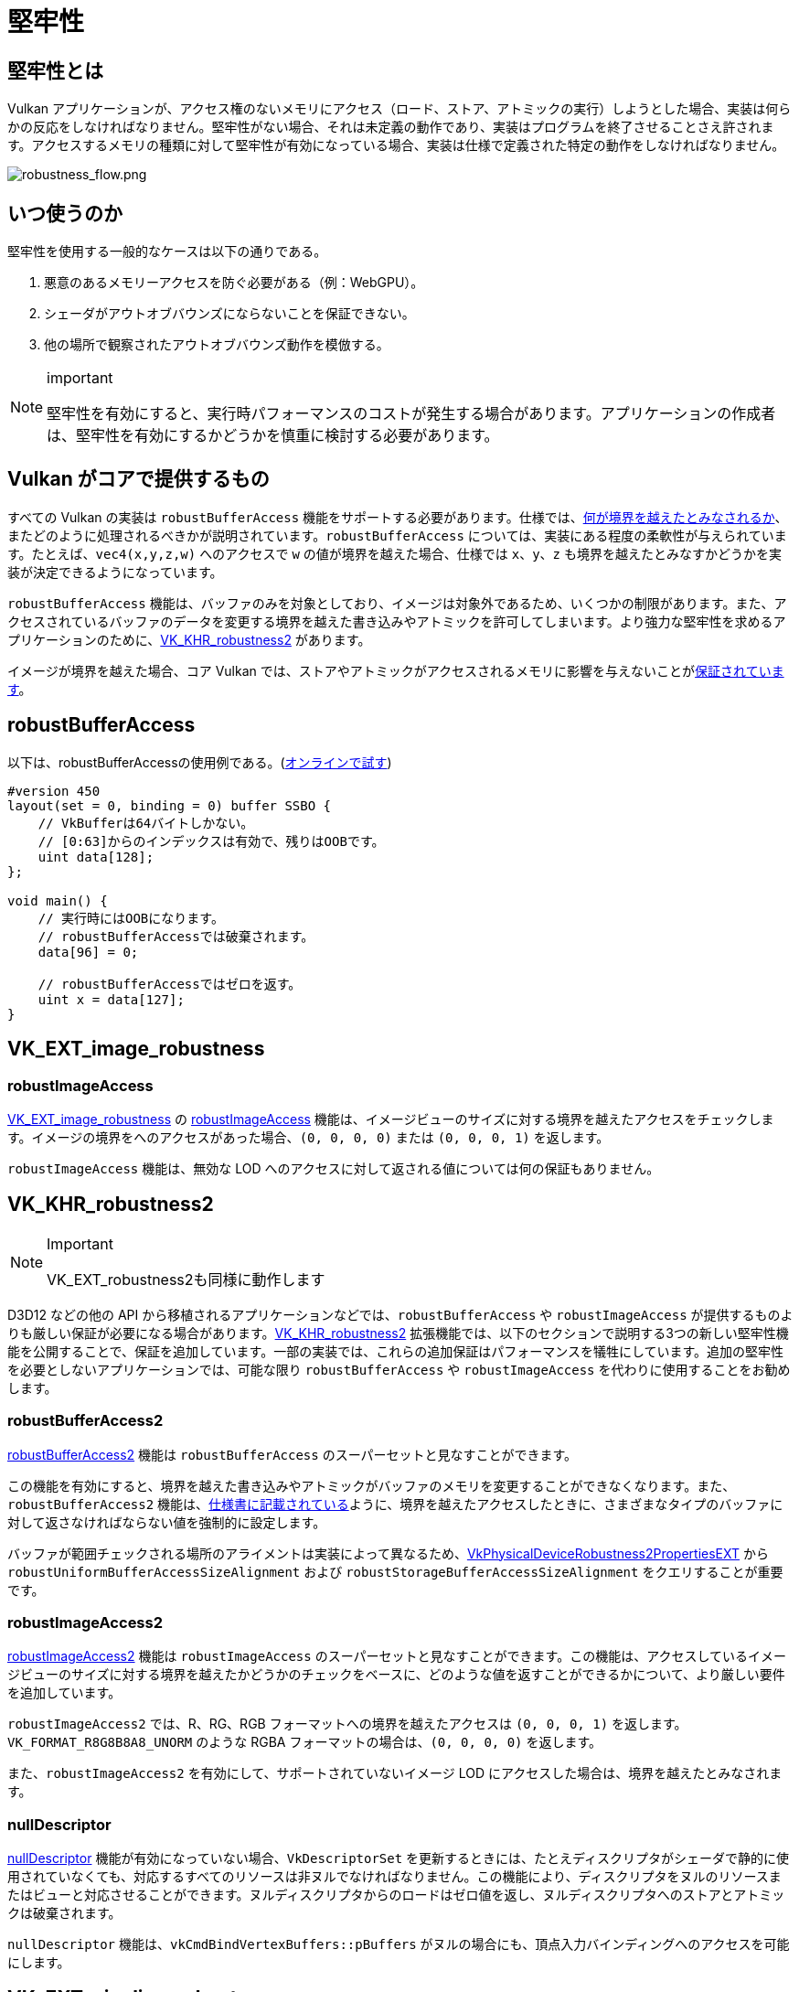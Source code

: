 // Copyright 2019-2025 The Khronos Group, Inc.
// SPDX-License-Identifier: CC-BY-4.0

ifndef::chapters[:chapters:]

[[robustness]]
= 堅牢性

== 堅牢性とは

Vulkan アプリケーションが、アクセス権のないメモリにアクセス（ロード、ストア、アトミックの実行）しようとした場合、実装は何らかの反応をしなければなりません。堅牢性がない場合、それは未定義の動作であり、実装はプログラムを終了させることさえ許されます。アクセスするメモリの種類に対して堅牢性が有効になっている場合、実装は仕様で定義された特定の動作をしなければなりません。

image::../../../chapters/images/robustness_flow.png[robustness_flow.png]

== いつ使うのか

堅牢性を使用する一般的なケースは以下の通りである。

1. 悪意のあるメモリーアクセスを防ぐ必要がある（例：WebGPU）。
2. シェーダがアウトオブバウンズにならないことを保証できない。
3. 他の場所で観察されたアウトオブバウンズ動作を模倣する。

[NOTE]
.important
====
堅牢性を有効にすると、実行時パフォーマンスのコストが発生する場合があります。アプリケーションの作成者は、堅牢性を有効にするかどうかを慎重に検討する必要があります。
====

== Vulkan がコアで提供するもの

すべての Vulkan の実装は `robustBufferAccess` 機能をサポートする必要があります。仕様では、link:https://docs.vulkan.org/spec/latest/chapters/features.html#features-robustBufferAccess[何が境界を越えたとみなされるか]、またどのように処理されるべきかが説明されています。`robustBufferAccess` については、実装にある程度の柔軟性が与えられています。たとえば、`vec4(x,y,z,w)` へのアクセスで `w` の値が境界を越えた場合、仕様では `x`、`y`、`z` も境界を越えたとみなすかどうかを実装が決定できるようになっています。

`robustBufferAccess` 機能は、バッファのみを対象としており、イメージは対象外であるため、いくつかの制限があります。また、アクセスされているバッファのデータを変更する境界を越えた書き込みやアトミックを許可してしまいます。より強力な堅牢性を求めるアプリケーションのために、link:https://www.khronos.org/registry/vulkan/specs/latest/man/html/VK_KHR_robustness2.html[VK_KHR_robustness2] があります。

イメージが境界を越えた場合、コア Vulkan では、ストアやアトミックがアクセスされるメモリに影響を与えないことがlink:https://docs.vulkan.org/spec/latest/chapters/textures.html#textures-output-coordinate-validation[保証されています]。

== robustBufferAccess

以下は、robustBufferAccessの使用例である。(link:https://godbolt.org/z/d5rqK1aqK[オンラインで試す])

[source,glsl]
----
#version 450
layout(set = 0, binding = 0) buffer SSBO {
    // VkBufferは64バイトしかない。
    // [0:63]からのインデックスは有効で、残りはOOBです。
    uint data[128];
};

void main() {
    // 実行時にはOOBになります。
    // robustBufferAccessでは破棄されます。
    data[96] = 0;

    // robustBufferAccessではゼロを返す。
    uint x = data[127];
}
----

== VK_EXT_image_robustness

=== robustImageAccess

link:https://registry.khronos.org/vulkan/specs/latest/man/html/VK_EXT_image_robustness.html[VK_EXT_image_robustness] の link:https://docs.vulkan.org/spec/latest/chapters/features.html#features-robustImageAccess[robustImageAccess] 機能は、イメージビューのサイズに対する境界を越えたアクセスをチェックします。イメージの境界をへのアクセスがあった場合、`(0, 0, 0, 0)` または `(0, 0, 0, 1)` を返します。

`robustImageAccess` 機能は、無効な LOD へのアクセスに対して返される値については何の保証もありません。

== VK_KHR_robustness2

[NOTE]
.Important
====
VK_EXT_robustness2も同様に動作します
====

D3D12 などの他の API から移植されるアプリケーションなどでは、`robustBufferAccess` や `robustImageAccess` が提供するものよりも厳しい保証が必要になる場合があります。link:https://www.khronos.org/registry/vulkan/specs/latest/man/html/VK_KHR_robustness2.html[VK_KHR_robustness2] 拡張機能では、以下のセクションで説明する3つの新しい堅牢性機能を公開することで、保証を追加しています。一部の実装では、これらの追加保証はパフォーマンスを犠牲にしています。追加の堅牢性を必要としないアプリケーションでは、可能な限り `robustBufferAccess` や `robustImageAccess` を代わりに使用することをお勧めします。

=== robustBufferAccess2

link:https://docs.vulkan.org/spec/latest/chapters/features.html#features-robustBufferAccess2[robustBufferAccess2] 機能は `robustBufferAccess` のスーパーセットと見なすことができます。

この機能を有効にすると、境界を越えた書き込みやアトミックがバッファのメモリを変更することができなくなります。また、`robustBufferAccess2` 機能は、link:https://docs.vulkan.org/spec/latest/chapters/features.html#features-robustBufferAccess[仕様書に記載されている]ように、境界を越えたアクセスしたときに、さまざまなタイプのバッファに対して返さなければならない値を強制的に設定します。

バッファが範囲チェックされる場所のアライメントは実装によって異なるため、link:https://www.khronos.org/registry/vulkan/specs/latest/man/html/VkPhysicalDeviceRobustness2PropertiesEXT.html[VkPhysicalDeviceRobustness2PropertiesEXT] から `robustUniformBufferAccessSizeAlignment` および `robustStorageBufferAccessSizeAlignment` をクエリすることが重要です。

=== robustImageAccess2

link:https://docs.vulkan.org/spec/latest/chapters/features.html#features-robustImageAccess2[robustImageAccess2] 機能は `robustImageAccess` のスーパーセットと見なすことができます。この機能は、アクセスしているイメージビューのサイズに対する境界を越えたかどうかのチェックをベースに、どのような値を返すことができるかについて、より厳しい要件を追加しています。

`robustImageAccess2` では、R、RG、RGB フォーマットへの境界を越えたアクセスは `(0, 0, 0, 1)` を返します。`VK_FORMAT_R8G8B8A8_UNORM` のような RGBA フォーマットの場合は、`(0, 0, 0, 0)` を返します。

また、`robustImageAccess2` を有効にして、サポートされていないイメージ LOD にアクセスした場合は、境界を越えたとみなされます。

=== nullDescriptor

link:https://docs.vulkan.org/spec/latest/chapters/features.html#features-nullDescriptor[nullDescriptor] 機能が有効になっていない場合、`VkDescriptorSet` を更新するときには、たとえディスクリプタがシェーダで静的に使用されていなくても、対応するすべてのリソースは非ヌルでなければなりません。この機能により、ディスクリプタをヌルのリソースまたはビューと対応させることができます。ヌルディスクリプタからのロードはゼロ値を返し、ヌルディスクリプタへのストアとアトミックは破棄されます。

`nullDescriptor` 機能は、`vkCmdBindVertexBuffers::pBuffers` がヌルの場合にも、頂点入力バインディングへのアクセスを可能にします。

== VK_EXT_pipeline_robustness

堅牢性は実装によってはパフォーマンスコストとなることがあるため、link:https://registry.khronos.org/vulkan/specs/latest/man/html/VK_EXT_pipeline_robustness.html[VK_EXT_pipeline_robustness] 拡張が追加され、開発者は必要な部分のみ堅牢性を要求できるようになりました。

`VkPipeline`` の作成時に、1 つまたは複数の `VkPipelineRobustnessCreateInfoEXT` 構造体を渡すことで、パイプライン全体またはパイプラインステージ単位で、バッファ、イメージ、および頂点入力リソースへのアクセスの堅牢性動作を指定できます。

この拡張は、堅牢性機能が有効でない場合にデフォルトで提供される動作を実装に問い合わせる `VkPhysicalDevicePipelineRobustnessPropertiesEXT` も提供します。

== VK_EXT_descriptor_indexing

`VK_EXT_descriptor_indexing`（Vulkan 1.2のコア）にあるバインド機能の後の更新を扱う場合は、実装が `robustBufferAccess` とディスクリプタのバインド後の更新機能の両方をサポートするかどうかを示す link:https://docs.vulkan.org/spec/latest/chapters/limits.html#limits-robustBufferAccessUpdateAfterBind[robustBufferAccessUpdateAfterBind] を確認することが重要です。

